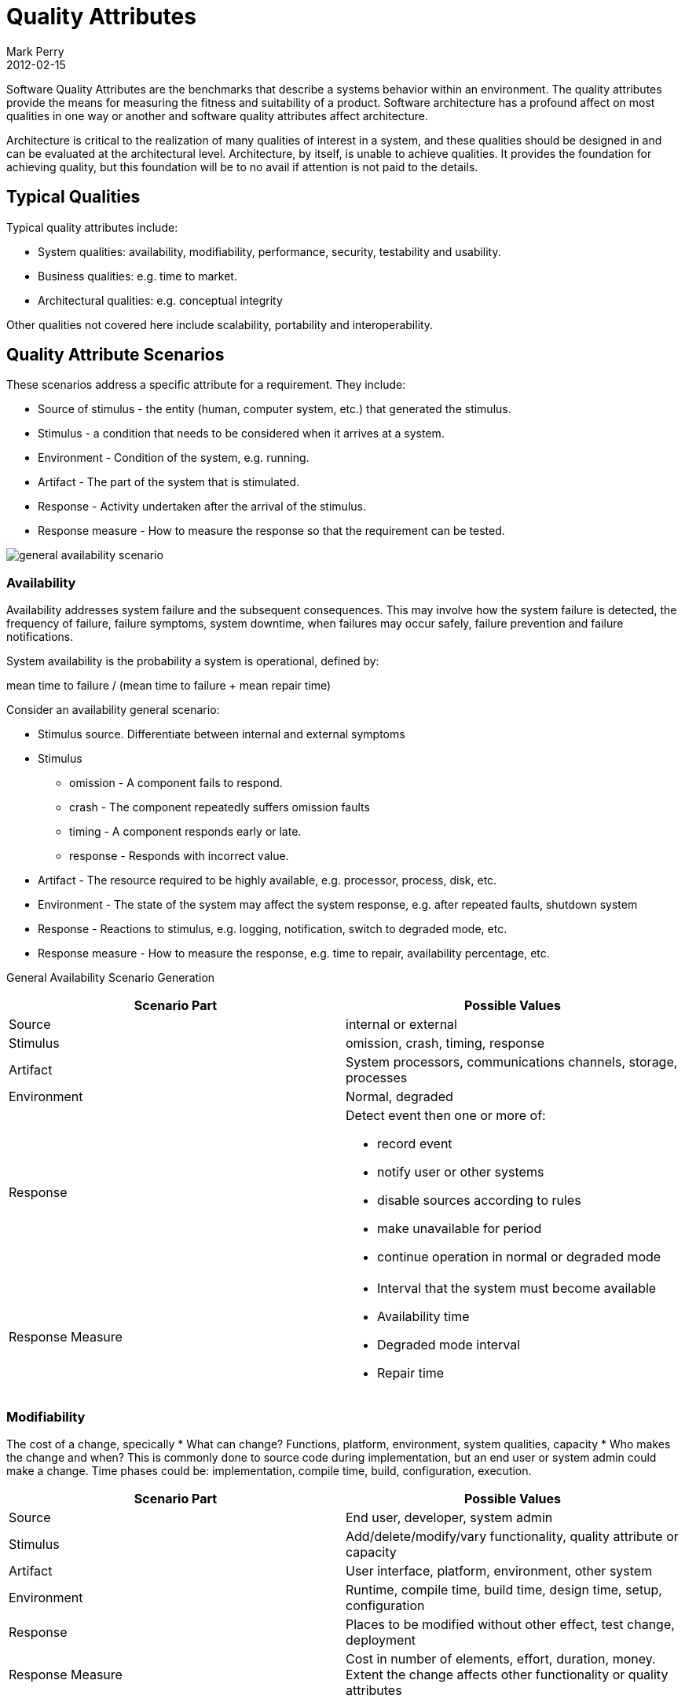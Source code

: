 = Quality Attributes
Mark Perry
2012-02-15
:jbake-type: post
:jbake-tags: architecture, quality attributes, system attributes, architectural attributes, quality scenarios, system quality attributes
:jbake-status: published

Software Quality Attributes are the benchmarks that describe a systems behavior within an environment. The quality attributes provide the means for measuring the fitness and suitability of a product. Software architecture has a profound affect on most qualities in one way or another and software quality attributes affect architecture.

Architecture is critical to the realization of many qualities of interest in a system, and these qualities should be designed in and can be evaluated at the architectural level.  Architecture, by itself, is unable to achieve qualities. It provides the foundation for achieving quality, but this foundation will be to no avail if attention is not paid to the details.

+++++
<!-- more -->
+++++

== Typical Qualities

Typical quality attributes include:

* System qualities: availability, modifiability, performance, security, testability and usability.
* Business qualities:  e.g. time to market.
* Architectural qualities: e.g. conceptual integrity

Other qualities not covered here include scalability, portability and interoperability.

== Quality Attribute Scenarios

These scenarios address a specific attribute for a requirement.  They include:

* Source of stimulus - the entity (human, computer system, etc.) that generated the stimulus.
* Stimulus - a condition that needs to be considered when it arrives at a system.
* Environment - Condition of the system, e.g. running.
* Artifact - The part of the system that is stimulated.
* Response - Activity undertaken after the arrival of the stimulus.
* Response measure - How to measure the response so that the requirement can be tested.

image::../../img/general_availability_scenario.png[]

=== Availability

Availability addresses system failure and the subsequent consequences.  This may involve how the system failure is detected, the frequency of failure, failure symptoms, system downtime, when failures may occur safely, failure prevention and failure notifications.

System availability is the probability a system is operational, defined by:

mean time to failure / (mean time to failure + mean repair time)

Consider an availability general scenario:

* Stimulus source.  Differentiate between internal and external symptoms
* Stimulus
** omission - A component fails to respond.
** crash - The component repeatedly suffers omission faults
** timing - A component responds early or late.
** response - Responds with incorrect value.
* Artifact - The resource required to be highly available, e.g. processor, process, disk, etc.
* Environment - The state of the system may affect the system response, e.g. after repeated faults, shutdown system
* Response - Reactions to stimulus, e.g. logging, notification, switch to degraded mode, etc.
* Response measure - How to measure the response, e.g. time to repair, availability percentage, etc.

General Availability Scenario Generation

[cols="2"]
|===
| Scenario Part| Possible Values

| Source | internal or external

| Stimulus | omission, crash, timing, response

| Artifact | System processors, communications channels, storage, processes

| Environment | Normal, degraded

| Response
a| Detect event then one or more of:

- record event
- notify user or other systems
- disable sources according to rules
- make unavailable for period
- continue operation in normal or degraded mode

| Response Measure
a|
- Interval that the system must become available
- Availability time
- Degraded mode interval
- Repair time

|===

=== Modifiability

The cost of a change, specically
* What can change?   Functions, platform, environment, system qualities, capacity
* Who makes the change and when?  This is commonly done to source code during implementation, but an end user or system admin could make a change.  Time phases could be: implementation, compile time, build, configuration, execution.

|===
| Scenario Part | Possible Values

| Source | End user, developer, system admin
| Stimulus | Add/delete/modify/vary functionality, quality attribute or capacity
| Artifact | User interface, platform, environment, other system
| Environment | Runtime, compile time, build time, design time, setup, configuration
| Response | Places to be modified without other effect, test change, deployment
| Response Measure | Cost in number of elements, effort, duration, money.  Extent the change affects other functionality or quality attributes
|===

=== Performance

The timing of events, interrupts, messages, user requests or the passage of time and the system response.  How long does this take?

|===
| Scenario Part | Possible Values

| Source | One of multitude independent sources or within system
| Stimulus | Perdioc event, sporadic events, non-deterministic (stochastic) events
| Artifact | System
| Environment | Normal or overloaded mode
| Response | Processes stimuli, changes to level of service
| Response Measure | Latency, deadline, throughput, jitter, miss rate, data loss
|===

For much of the history of software engineering, performance has been the dominant factor in system architecture, often at the expense of other qualities.  The commoditisation of hardware has meant other qualities are now serious competitors.

=== Security

The ability to resist unauthorised usage.  Characterised by:

* Nonrepudiation - The property that a transaction cannot be denied by any parties (e.g. disputing internet purchase you did make).
* Confidentiality - Data or services are protected from unauthorised access.
* Integrity - Data or services delivered as intended (e.g. hacker has changed billing amount)
* Assurance - Transaction parties are who they claim (e.g. the email from the bank is actually from the back, not a fraudster)
* Availability - The system is available for genuine use (e.g. denial of service brings down website)
* Auditing - tracking of activities to later reconstruct them.

|===
| Scenario Part | Possible Values

| Source
a| Individual or system that is:

* correctly identified, identified incorrectly, unknown identity
who is:
* internal/external, authorised/unauthorised
with access to:
* limited or vast resources
| Stimulus | Display data, change/delete data, access service, reduce availability
| Artifact | System services, data
| Environment | Online or offline, connected or disconnected, firewalled or open
| Response | Authenticate user, hide identity, block access, allow access, grant/withdraw permission, record access, store data in format, unexplainable high demand, informs user or system, restricts availability
| Response Measure | Time, effort or resources to circumvent with probability, probability of detecting attack, probability of identifying responsible party, services available in DOS attack, extent of damage, percentage of legitimate access denied
|===

=== Testability

The extent of the ease the software faults can be demonstrated.

|===
| Scenario Part | Possible Values

| Source | Unit tester, integration tester, system tester, client acceptance tester, user
| Stimulus | Analysis, architecture, design, class, integration, delivery
| Artifact | Design, code, application
| Environment | Development time, design time, compile time, deploy time
| Response | Access state values, computes values, prepare test environment
| Response Measure
a|
* Percent of statements executed
* Probability of failure if a fault exists
* Time to perform tests
* Time to prepare test environment |
|===

=== Usability

The ease to perform a task and user support:

* Time to learn
* Time to perform task efficiently
* Impact of errors
* User customisation
* Confidence that correct action was taken

|===
| Scenario Part | Possible Values

| Source | End user
| Stimulus | Learn system features, use system efficiently, minimise error impact, adapt system, feel comfortable
| Artifact | System
| Environment | Runtime or configuration time
| Response
a|
* Learn features - context sensitive help, familiar interface, usable interface in unfamiliar context
* Use system efficiently - Aggregation of data or commands, reuse of data/commands, interface navigation, distinct views with consistent operations, searching, simultaneous tasks
* Minimise error impace - undo, cancel, recover, correct user error, retrieve password, verify resources
* Comfort - Display system state, work at users pace
| Response Measure | Task time, number of errors, number of problems solved, user satisfaction, gain of user knowledge, ratio of successful operations, amount of time/data lost
|===

== Business qualities

Often business qualities goals can affect a system architecture:

* Time to market
* Cost and benefit
* System lifetime
* Target market
* Rollout schedule - base functionality of first release, enhancements
* Integration with other systems

== Architectural Qualities

Qualities that related directly to the architecture:

* Conceptual integrity - the architecture should do similar things in similar ways
* Correctness and completeness
* Buildability - can be made by the team in a timely manner

== Summary

The system quality attributes described are those commonly addressed by software architecture.  By using attribute scenarios one can understand the way these attributes can affect the architecture.

